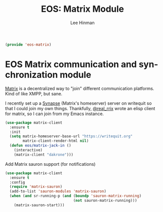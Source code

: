 #+TITLE: EOS: Matrix Module
#+AUTHOR: Lee Hinman
#+EMAIL: lee@writequit.org
#+LANGUAGE: en
#+PROPERTY: header-args:emacs-lisp :tangle yes
#+PROPERTY: header-args:sh :eval no
#+HTML_HEAD: <link rel="stylesheet" href="https://dakrone.github.io/org2.css" type="text/css" />
#+EXPORT_EXCLUDE_TAGS: noexport
#+OPTIONS: H:4 num:nil toc:t \n:nil @:t ::t |:t ^:{} -:t f:t *:t
#+OPTIONS: skip:nil d:(HIDE) tags:not-in-toc
#+STARTUP: fold nodlcheck lognotestate content

#+BEGIN_SRC emacs-lisp
(provide 'eos-matrix)
#+END_SRC

* EOS Matrix communication and synchronization module
:PROPERTIES:
:CUSTOM_ID: h:52bae8b6-47c4-4a8c-b4c3-7096436dd9fa
:END:

[[http://matrix.org][Matrix]] is a decentralized way to "join" different communication platforms. Kind
of like XMPP, but sane.

I recently set up a [[https://github.com/matrix-org/synapse][Synapse]] (Matrix's homeserver) server on writequit so that I
could join my own things. Thankfully, [[https://twitter.com/rrrrrrrix][@real_rrix]] wrote an elisp client for
matrix, so I can join from my Emacs instance.

#+BEGIN_SRC emacs-lisp
(use-package matrix-client
  :ensure t
  :init
  (setq matrix-homeserver-base-url "https://writequit.org"
        matrix-client-render-html nil)
  (defun eos/matrix-jack-in ()
    (interactive)
    (matrix-client "dakrone")))
#+END_SRC

Add Matrix sauron support (for notifications)

#+BEGIN_SRC emacs-lisp
(use-package matrix-client
  :ensure t
  :config
  (require 'matrix-sauron)
  (add-to-list 'sauron-modules 'matrix-sauron)
  (when (and sr-running-p (and (boundp 'sauron-matrix-running)
                               (not sauron-matrix-running)))
    (matrix-sauron-start)))
#+END_SRC

